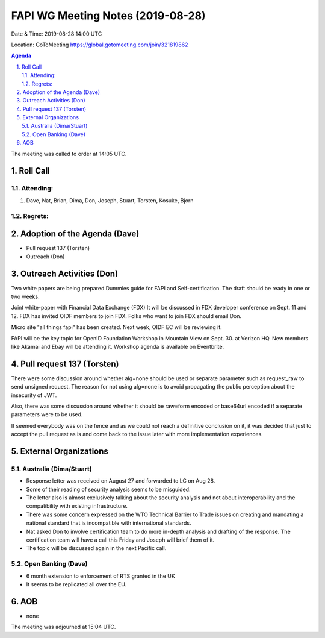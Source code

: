 ============================================
FAPI WG Meeting Notes (2019-08-28) 
============================================
Date & Time: 2019-08-28 14:00 UTC

Location: GoToMeeting https://global.gotomeeting.com/join/321819862

.. sectnum:: 
   :suffix: .


.. contents:: Agenda

The meeting was called to order at 14:05 UTC. 

Roll Call
===========
Attending:
--------------------
#. Dave, Nat, Brian, Dima, Don, Joseph, Stuart, Torsten, Kosuke, Bjorn

Regrets: 
---------------------    

Adoption of the Agenda (Dave)
==================================
* Pull request 137 (Torsten)
* Outreach (Don) 

Outreach Activities (Don)
===============================
Two white papers are being prepared
Dummies guide for FAPI and Self-certification. 
The draft should be ready in one or two weeks. 

Joint white-paper with Financial Data Exchange (FDX)
It will be discussed in FDX developer conference on Sept. 11 and 12. 
FDX has invited OIDF members to join FDX. 
Folks who want to join FDX should email Don. 

Micro site "all things fapi" has been created. 
Next week, OIDF EC will be reviewing it. 

FAPI will be the key topic for OpenID Foundation Workshop in Mountain View on  
Sept. 30. at Verizon HQ. New members like Akamai and Ebay will be attending it. 
Workshop agenda is available on Eventbrite. 

Pull request 137 (Torsten)
==============================
There were some discussion around whether alg=none should be used or separate parameter such as request_raw to send unsigned request. The reason for not using alg=none is to avoid propagating the public perception about the insecurity of JWT. 

Also, there was some discussion around whether it should be raw=form encoded or base64url encoded if a separate parameters were to be used. 

It seemed everybody was on the fence and as we could not reach a definitive conclusion on it, it was decided that just to accept the pull request as is and come back to the issue later with more implementation experiences. 


External Organizations
=======================

Australia (Dima/Stuart)
-------------------------
* Response letter was received on August 27 and forwarded to LC on Aug 28. 
* Some of their reading of security analysis seems to be misguided. 
* The letter also is almost exclusively talking about the security analysis and not about interoperability and the compatibility with existing infrastructure. 
* There was some concern expressed on the WTO Technical Barrier to Trade issues on creating and mandating a national standard that is incompatible with international standards. 
* Nat asked Don to involve certification team to do more in-depth analysis and drafting of the response. The certification team will have a call this Friday and Joseph will brief them of it. 
* The topic will be discussed again in the next Pacific call. 

Open Banking (Dave)
----------------------
* 6 month extension to enforcement of RTS granted in the UK
* It seems to be replicated all over the EU. 

AOB
==========================
* none

The meeting was adjourned at 15:04 UTC.